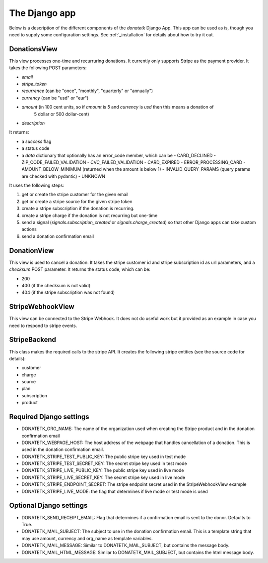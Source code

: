 .. _django_app:

The Django app
==============

Below is a description of the different components of the `donatetk` Django App. This app can
be used as is, though you need to supply some configuration settings. See :ref:`_installation`
for details about how to try it out.

DonationsView
-------------

This view processes one-time and recurruring donations. It currently only supports Stripe as the
payment provider. It takes the following POST parameters:

- `email`
- `stripe_token`
- `recurrence` (can be "once", "monthly", "quarterly" or "annually")
- `currency` (can be "usd" or "eur")
- `amount` (in 100 cent units, so if `amount` is `5` and `currency` is `usd` then this means a donation of
   5 dollar or 500 dollar-cent)
- `description`

It returns:

- a `success` flag
- a status code
- a `data` dictionary that optionally has an error_code member, which can be
  - CARD_DECLINED
  - ZIP_CODE_FAILED_VALIDATION
  - CVC_FAILED_VALIDATION
  - CARD_EXPIRED
  - ERROR_PROCESSING_CARD
  - AMOUNT_BELOW_MINIMUM (returned when the amount is below 1)
  - INVALID_QUERY_PARAMS (query params are checked with pydantic)
  - UNKNOWN

It uses the following steps:

1. get or create the stripe customer for the given email
2. get or create a stripe source for the given stripe token
3. create a stripe subscription if the donation is recurring.
4. create a stripe charge if the donation is not recurring but one-time
5. send a signal (`signals.subscription_created` or `signals.charge_created`) so that other Django
   apps can take custom actions
6. send a donation confirmation email


DonationView
------------

This view is used to cancel a donation. It takes the stripe customer id and stripe subscription id
as url parameters, and a `checksum` POST parameter. It returns the status code, which can be:

- 200
- 400 (if the checksum is not valid)
- 404 (if the stripe subscription was not found)


StripeWebhookView
-----------------

This view can be connected to the Stripe Webhook. It does not do useful work but it provided as
an example in case you need to respond to stripe events.


StripeBackend
-------------

This class makes the required calls to the stripe API. It creates the following stripe entities (see
the source code for details):

- customer
- charge
- source
- plan
- subscription
- product


Required Django settings
------------------------

- DONATETK_ORG_NAME: The name of the organization used when creating the Stripe product
  and in the donation confirmation email
- DONATETK_WEBPAGE_HOST: The host address of the webpage that handles cancellation of a
  donation. This is used in the donation confirmation email.
- DONATETK_STRIPE_TEST_PUBLIC_KEY: The public stripe key used in test mode
- DONATETK_STRIPE_TEST_SECRET_KEY: The secret stripe key used in test mode
- DONATETK_STRIPE_LIVE_PUBLIC_KEY: The public stripe key used in live mode
- DONATETK_STRIPE_LIVE_SECRET_KEY: The secret stripe key used in live mode
- DONATETK_STRIPE_ENDPOINT_SECRET: The stripe endpoint secret used in the StripeWebhookView example
- DONATETK_STRIPE_LIVE_MODE: the flag that determines if live mode or test mode is used

Optional Django settings
------------------------

- DONATETK_SEND_RECEIPT_EMAIL: Flag that determines if a confirmation email is sent to
  the donor. Defaults to True.
- DONATETK_MAIL_SUBJECT: The subject to use in the donation confirmation email. This is a template
  string that may use amount, currency and org_name as template variables.
- DONATETK_MAIL_MESSAGE: Similar to DONATETK_MAIL_SUBJECT, but contains the message body.
- DONATETK_MAIL_HTML_MESSAGE: Similar to DONATETK_MAIL_SUBJECT, but contains the html message body.
